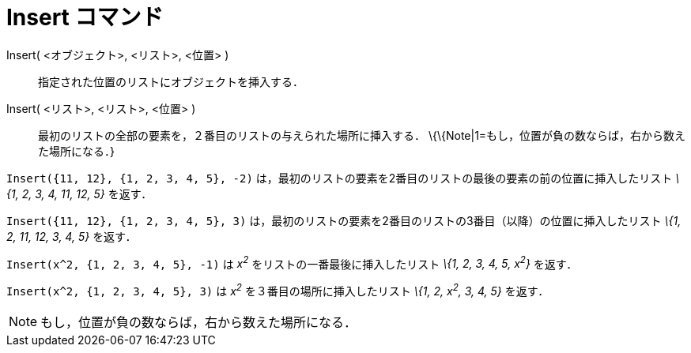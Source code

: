 = Insert コマンド
ifdef::env-github[:imagesdir: /ja/modules/ROOT/assets/images]

Insert( <オブジェクト>, <リスト>, <位置> )::
  指定された位置のリストにオブジェクトを挿入する．
Insert( <リスト>, <リスト>, <位置> )::
  最初のリストの全部の要素を，２番目のリストの与えられた場所に挿入する．
  \{\{Note|1=もし，位置が負の数ならば，右から数えた場所になる．}

[EXAMPLE]
====

`++Insert({11, 12}, {1, 2, 3, 4, 5}, -2)++` は，最初のリストの要素を2番目のリストの最後の要素の前の位置に挿入したリスト
_\{1, 2, 3, 4, 11, 12, 5}_ を返す．

====

[EXAMPLE]
====

`++Insert({11, 12}, {1, 2, 3, 4, 5}, 3)++` は，最初のリストの要素を2番目のリストの3番目（以降）の位置に挿入したリスト
_\{1, 2, 11, 12, 3, 4, 5}_ を返す．

====

[EXAMPLE]
====

`++Insert(x^2, {1, 2, 3, 4, 5}, -1)++` は _x^2^_ をリストの一番最後に挿入したリスト _\{1, 2, 3, 4, 5, x^2^}_ を返す．

====

[EXAMPLE]
====

`++Insert(x^2, {1, 2, 3, 4, 5}, 3)++` は _x^2^_ を３番目の場所に挿入したリスト _\{1, 2, x^2^, 3, 4, 5}_ を返す．

====

[NOTE]
====

もし，位置が負の数ならば，右から数えた場所になる．

====
